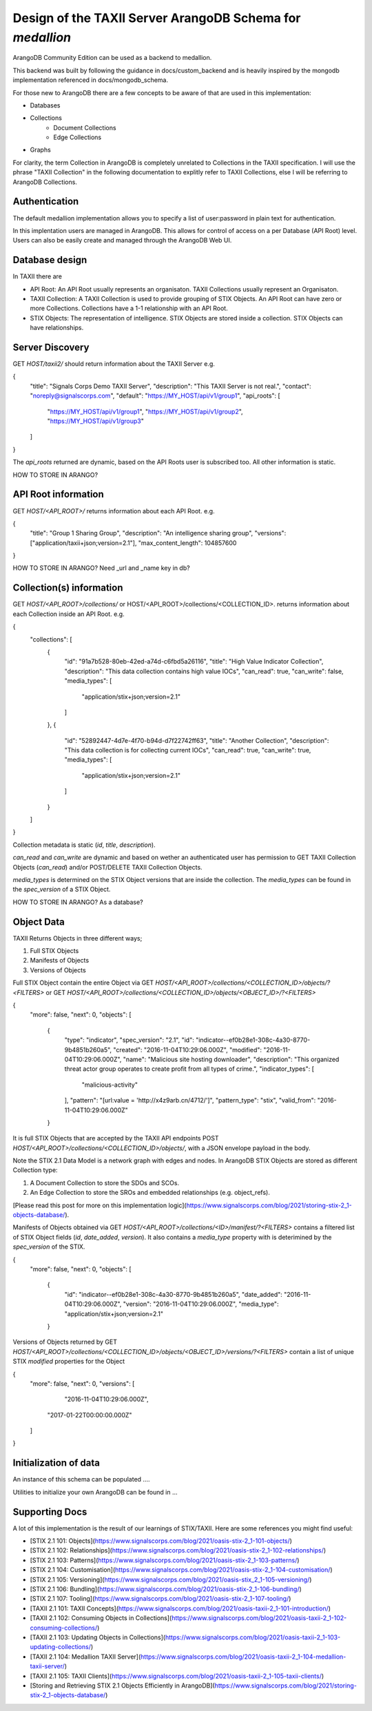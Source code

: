 Design of the TAXII Server ArangoDB Schema for *medallion*
==========================================================

ArangoDB Community Edition can be used as a backend to medallion.

This backend was built by following the guidance in docs/custom_backend and is heavily inspired by the mongodb implementation referenced in docs/mongodb_schema.

For those new to ArangoDB there are a few concepts to be aware of that are used in this implementation:

* Databases
* Collections
	* Document Collections
	* Edge Collections
* Graphs

For clarity, the term Collection in ArangoDB is completely unrelated to Collections in the TAXII specification. I will use the phrase "TAXII Collection" in the following documentation to explitly refer to TAXII Collections, else I will be referring to ArangoDB Collections.

Authentication
----------------------

The default medallion implementation allows you to specify a list of user:password in plain text for authentication.

In this implentation users are managed in ArangoDB. This allows for control of access on a per Database (API Root) level. Users can also be easily create and managed through the ArangoDB Web UI.

Database design
----------------------

In TAXII there are 

* API Root: An API Root usually represents an organisaton. TAXII Collections usually represent an Organisaton.
* TAXII Collection: A TAXII Collection is used to provide grouping of STIX Objects. An API Root can have zero or more Collections. Collections have a 1-1 relationship with an API Root.
* STIX Objects: The representation of intelligence. STIX Objects are stored inside a collection. STIX Objects can have relationships.

Server Discovery
----------------------

GET `HOST/taxii2/` should return information about the TAXII Server e.g.

.. code-block:: json
{
  "title": "Signals Corps Demo TAXII Server",
  "description": "This TAXII Server is not real.",
  "contact": "noreply@signalscorps.com",
  "default": "https://MY_HOST/api/v1/group1",
  "api_roots": [
    "https://MY_HOST/api/v1/group1",
    "https://MY_HOST/api/v1/group2",
    "https://MY_HOST/api/v1/group3"
  ]
}

The `api_roots` returned are dynamic, based on the API Roots user is subscribed too. All other information is static.

HOW TO STORE IN ARANGO?


API Root information
----------------------

GET `HOST/<API_ROOT>/` returns information about each API Root. e.g. 

.. code-block:: json
{
  "title": "Group 1 Sharing Group",
  "description": "An intelligence sharing group",
  "versions": ["application/taxii+json;version=2.1"],
  "max_content_length": 104857600
}


HOW TO STORE IN ARANGO? Need _url and _name key in db?

Collection(s) information
----------------------

GET `HOST/<API_ROOT>/collections/` or HOST/<API_ROOT>/collections/<COLLECTION_ID>. returns information about each Collection inside an API Root. e.g.

.. code-block:: json
{
  "collections": [
    {
      "id": "91a7b528-80eb-42ed-a74d-c6fbd5a26116",
      "title": "High Value Indicator Collection",
      "description": "This data collection contains high value IOCs",
      "can_read": true,
      "can_write": false,
      "media_types": [
        "application/stix+json;version=2.1"
      ]
    },
    {
      "id": "52892447-4d7e-4f70-b94d-d7f22742ff63",
      "title": "Another Collection",
      "description": "This data collection is for collecting current IOCs",
      "can_read": true,
      "can_write": true,
      "media_types": [
        "application/stix+json;version=2.1"
      ]
    }
  ]
}

Collection metadata is static (`id`, `title`, `description`).

`can_read` and `can_write` are dynamic and based on wether an authenticated user has permission to GET TAXII Collection Objects (`can_read`) and/or POST/DELETE TAXII Collection Objects.

`media_types` is determined on the STIX Object versions that are inside the collection. The `media_types` can be found in the `spec_version` of a STIX Object.

HOW TO STORE IN ARANGO? As a database?

Object Data
----------------------

TAXII Returns Objects in three different ways;

1. Full STIX Objects
2. Manifests of Objects
3. Versions of Objects

Full STIX Object contain the entire Object via GET `HOST/<API_ROOT>/collections/<COLLECTION_ID>/objects/?<FILTERS>` or GET `HOST/<API_ROOT>/collections/<COLLECTION_ID>/objects/<OBJECT_ID>/?<FILTERS>`

.. code-block:: json

{
  "more": false,
  "next": 0,
  "objects": [
    {
        "type": "indicator",
        "spec_version": "2.1",
        "id": "indicator--ef0b28e1-308c-4a30-8770-9b4851b260a5",
        "created": "2016-11-04T10:29:06.000Z",
        "modified": "2016-11-04T10:29:06.000Z",
        "name": "Malicious site hosting downloader",
        "description": "This organized threat actor group operates to create profit from all types of crime.",
        "indicator_types": [
            "malicious-activity"
        ],
        "pattern": "[url:value = 'http://x4z9arb.cn/4712/']",
        "pattern_type": "stix",
        "valid_from": "2016-11-04T10:29:06.000Z"
    }

It is full STIX Objects that are accepted by the TAXII API endpoints POST `HOST/<API_ROOT>/collections/<COLLECTION_ID>/objects/`, with a JSON envelope payload in the body.

Note the STIX 2.1 Data Model is a network graph with edges and nodes. In ArangoDB STIX Objects are stored as different Collection type:

1. A Document Collection to store the SDOs and SCOs.
2. An Edge Collection to store the SROs and embedded relationships (e.g. object_refs).

[Please read this post for more on this implementation logic](https://www.signalscorps.com/blog/2021/storing-stix-2_1-objects-database/).

Manifests of Objects obtained via GET `HOST/<API_ROOT>/collections/<ID>/manifest/?<FILTERS>` contains a filtered list of STIX Object fields (`id`, `date_added`, `version`). It also contains a `media_type` property with is deterimined by the `spec_version` of the STIX.

.. code-block:: json

{
  "more": false,
  "next": 0,
  "objects": [
    {
      "id": "indicator--ef0b28e1-308c-4a30-8770-9b4851b260a5",
      "date_added": "2016-11-04T10:29:06.000Z",
      "version": "2016-11-04T10:29:06.000Z",
      "media_type": "application/stix+json;version=2.1"
    }

Versions of Objects returned by GET `HOST/<API_ROOT>/collections/<COLLECTION_ID>/objects/<OBJECT_ID>/versions/?<FILTERS>` contain a list of unique STIX `modified` properties for the Object

.. code-block:: json
{
  "more": false,
  "next": 0,
  "versions": [
  	"2016-11-04T10:29:06.000Z",
    "2017-01-22T00:00:00.000Z"
  ]
}



Initialization of data
----------------------

An instance of this schema can be populated ....

Utilities to initialize your own ArangoDB can be found in ...


Supporting Docs
----------------------

A lot of this implementation is the result of our learnings of STIX/TAXII. Here are some references you might find useful:


* [STIX 2.1 101: Objects](https://www.signalscorps.com/blog/2021/oasis-stix-2_1-101-objects/)
* [STIX 2.1 102: Relationships](https://www.signalscorps.com/blog/2021/oasis-stix-2_1-102-relationships/)
* [STIX 2.1 103: Patterns](https://www.signalscorps.com/blog/2021/oasis-stix-2_1-103-patterns/)
* [STIX 2.1 104: Customisation](https://www.signalscorps.com/blog/2021/oasis-stix-2_1-104-customisation/)
* [STIX 2.1 105: Versioning](https://www.signalscorps.com/blog/2021/oasis-stix_2_1-105-versioning/)
* [STIX 2.1 106: Bundling](https://www.signalscorps.com/blog/2021/oasis-stix-2_1-106-bundling/)
* [STIX 2.1 107: Tooling](https://www.signalscorps.com/blog/2021/oasis-stix-2_1-107-tooling/)
* [TAXII 2.1 101: TAXII Concepts](https://www.signalscorps.com/blog/2021/oasis-taxii-2_1-101-introduction/)
* [TAXII 2.1 102: Consuming Objects in Collections](https://www.signalscorps.com/blog/2021/oasis-taxii-2_1-102-consuming-collections/)
* [TAXII 2.1 103: Updating Objects in Collections](https://www.signalscorps.com/blog/2021/oasis-taxii-2_1-103-updating-collections/)
* [TAXII 2.1 104: Medallion TAXII Server](https://www.signalscorps.com/blog/2021/oasis-taxii-2_1-104-medallion-taxii-server/)
* [TAXII 2.1 105: TAXII Clients](https://www.signalscorps.com/blog/2021/oasis-taxii-2_1-105-taxii-clients/)
* [Storing and Retrieving STIX 2.1 Objects Efficiently in ArangoDB](https://www.signalscorps.com/blog/2021/storing-stix-2_1-objects-database/)